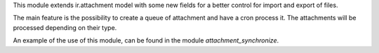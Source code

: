 This module extends ir.attachment model with some new fields for a better control for import and export of files.

The main feature is the possibility to create a queue of attachment and have a cron process it.
The attachments will be processed depending on their type.

An example of the use of this module, can be found in the module `attachment_synchronize`.
